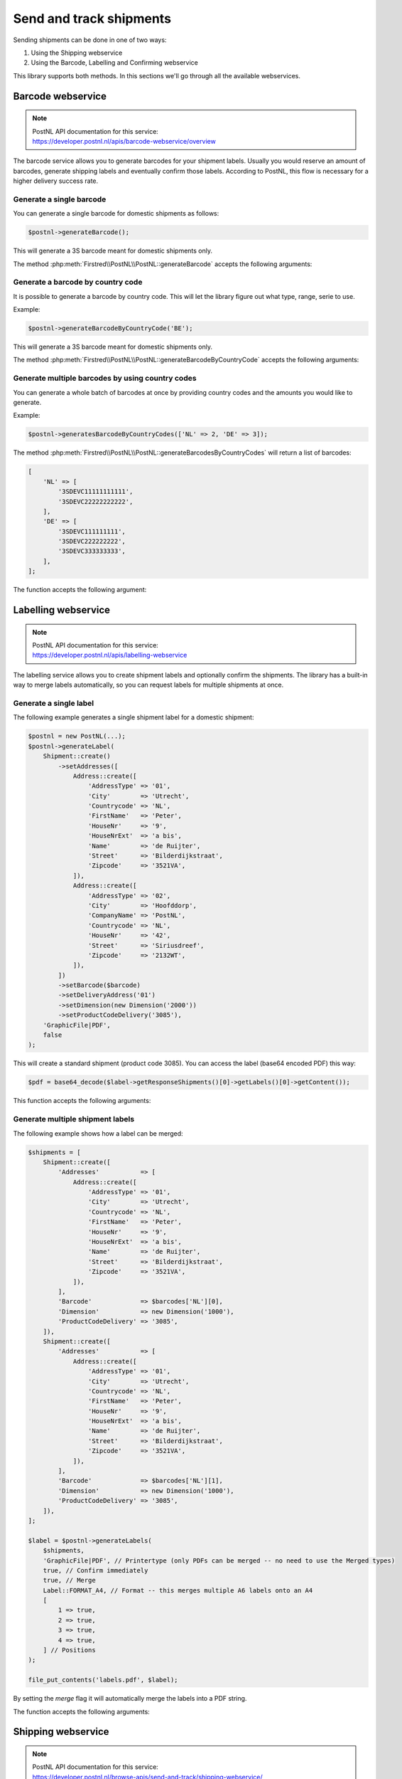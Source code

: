.. _sendandtrackshipments:
.. _send and track shipments:

========================
Send and track shipments
========================

Sending shipments can be done in one of two ways:

#. Using the Shipping webservice
#. Using the Barcode, Labelling and Confirming webservice

This library supports both methods. In this sections we'll go through all the available webservices.

.. _barcode webservice:

Barcode webservice
------------------

.. note::

    | PostNL API documentation for this service:
    | https://developer.postnl.nl/apis/barcode-webservice/overview

The barcode service allows you to generate barcodes for your shipment labels.
Usually you would reserve an amount of barcodes, generate shipping labels and eventually confirm those labels.
According to PostNL, this flow is necessary for a higher delivery success rate.

Generate a single barcode
~~~~~~~~~~~~~~~~~~~~~~~~~

You can generate a single barcode for domestic shipments as follows:

.. code-block:: php

    $postnl->generateBarcode();

This will generate a 3S barcode meant for domestic shipments only.

The method :php:meth:`Firstred\\PostNL\\PostNL::generateBarcode` accepts the following arguments:

.. confval:: type
    :required: False
    :default: ``3S``

    The barcode type. This is 2S/3S for the Netherlands and EU Pack Special shipments.
    For other destinations this is your GlobalPack barcode type.
    For more info, check the `PostNL barcode service page <https://developer.postnl.nl/apis/barcode-webservice/how-use#toc-7>`_.

.. confval:: range
    :required: False
    :default: ``null``

     For domestic and EU shipments this is your customer code. Otherwise, your GlobalPack customer code.

.. confval:: serie
    :required: False
    :default: ``null``

    This is the barcode range for your shipment(s).
    Check the `PostNL barcode service page <https://developer.postnl.nl/apis/barcode-webservice/how-use#toc-7>`_
    for the ranges that are available.

.. confval:: eps
    :required: False
    :default: ``false``

    Indicates whether this is an EU Pack Special shipment.

Generate a barcode by country code
~~~~~~~~~~~~~~~~~~~~~~~~~~~~~~~~~~

It is possible to generate a barcode by country code. This will let the library figure out what
type, range, serie to use.

Example:

.. code-block:: php

    $postnl->generateBarcodeByCountryCode('BE');

This will generate a 3S barcode meant for domestic shipments only.

The method :php:meth:`Firstred\\PostNL\\PostNL::generateBarcodeByCountryCode` accepts the following arguments:

.. confval:: iso
    :required: True

    The two letter country ISO-3166 alpha-2 code. Make sure you use UPPERCASE.
    List of ISO-3166 codes: https://www.iban.com/country-codes

Generate multiple barcodes by using country codes
~~~~~~~~~~~~~~~~~~~~~~~~~~~~~~~~~~~~~~~~~~~~~~~~~

You can generate a whole batch of barcodes at once by providing country codes and the
amounts you would like to generate.

Example:

.. code-block:: php

    $postnl->generatesBarcodeByCountryCodes(['NL' => 2, 'DE' => 3]);

The method :php:meth:`Firstred\\PostNL\\PostNL::generateBarcodesByCountryCodes` will return a list of barcodes:

.. code-block:: php

    [
        'NL' => [
            '3SDEVC11111111111',
            '3SDEVC22222222222',
        ],
        'DE' => [
            '3SDEVC111111111',
            '3SDEVC222222222',
            '3SDEVC333333333',
        ],
    ];

The function accepts the following argument:

.. confval:: type
    :required: true

    This must be an associative array with country codes as key and the amount of barcodes you'd like to generate
    per country as the value.

.. _labelling webservice:

Labelling webservice
--------------------

.. note::

    | PostNL API documentation for this service:
    | https://developer.postnl.nl/apis/labelling-webservice

The labelling service allows you to create shipment labels and optionally confirm the shipments.
The library has a built-in way to merge labels automatically, so you can request labels for multiple shipments at once.


.. _generate a single label:

Generate a single label
~~~~~~~~~~~~~~~~~~~~~~~

The following example generates a single shipment label for a domestic shipment:

.. code-block:: php

    $postnl = new PostNL(...);
    $postnl->generateLabel(
        Shipment::create()
            ->setAddresses([
                Address::create([
                    'AddressType' => '01',
                    'City'        => 'Utrecht',
                    'Countrycode' => 'NL',
                    'FirstName'   => 'Peter',
                    'HouseNr'     => '9',
                    'HouseNrExt'  => 'a bis',
                    'Name'        => 'de Ruijter',
                    'Street'      => 'Bilderdijkstraat',
                    'Zipcode'     => '3521VA',
                ]),
                Address::create([
                    'AddressType' => '02',
                    'City'        => 'Hoofddorp',
                    'CompanyName' => 'PostNL',
                    'Countrycode' => 'NL',
                    'HouseNr'     => '42',
                    'Street'      => 'Siriusdreef',
                    'Zipcode'     => '2132WT',
                ]),
            ])
            ->setBarcode($barcode)
            ->setDeliveryAddress('01')
            ->setDimension(new Dimension('2000'))
            ->setProductCodeDelivery('3085'),
        'GraphicFile|PDF',
        false
    );

This will create a standard shipment (product code 3085). You can access the label (base64 encoded PDF) this way:

.. code-block:: php

    $pdf = base64_decode($label->getResponseShipments()[0]->getLabels()[0]->getContent());

This function accepts the following arguments:

.. confval:: shipment
    :required: true

    The :php:class:`Firstred\\PostNL\\Entity\\Shipment` object. Visit the PostNL API documentation to find out what a :php:class:`Firstred\\PostNL\\Entity\\Shipment` object consists of. The :php:class:`Firstred\\PostNL\\Entity\\Shipment` object is based on the SOAP API: https://developer.postnl.nl/browse-apis/send-and-track/labelling-webservice/documentation-soap/

.. confval:: printerType
    :required: true
    :default: ``GraphicFile|PDF``

    The list of supported printer types can be found on this page: https://developer.postnl.nl/browse-apis/send-and-track/labelling-webservice/documentation-soap/

.. confval:: confirm
    :required: false
    :default: ``true``

    Indicates whether the shipment should immediately be confirmed.

Generate multiple shipment labels
~~~~~~~~~~~~~~~~~~~~~~~~~~~~~~~~~

The following example shows how a label can be merged:

.. code-block:: php

    $shipments = [
        Shipment::create([
            'Addresses'           => [
                Address::create([
                    'AddressType' => '01',
                    'City'        => 'Utrecht',
                    'Countrycode' => 'NL',
                    'FirstName'   => 'Peter',
                    'HouseNr'     => '9',
                    'HouseNrExt'  => 'a bis',
                    'Name'        => 'de Ruijter',
                    'Street'      => 'Bilderdijkstraat',
                    'Zipcode'     => '3521VA',
                ]),
            ],
            'Barcode'             => $barcodes['NL'][0],
            'Dimension'           => new Dimension('1000'),
            'ProductCodeDelivery' => '3085',
        ]),
        Shipment::create([
            'Addresses'           => [
                Address::create([
                    'AddressType' => '01',
                    'City'        => 'Utrecht',
                    'Countrycode' => 'NL',
                    'FirstName'   => 'Peter',
                    'HouseNr'     => '9',
                    'HouseNrExt'  => 'a bis',
                    'Name'        => 'de Ruijter',
                    'Street'      => 'Bilderdijkstraat',
                    'Zipcode'     => '3521VA',
                ]),
            ],
            'Barcode'             => $barcodes['NL'][1],
            'Dimension'           => new Dimension('1000'),
            'ProductCodeDelivery' => '3085',
        ]),
    ];

    $label = $postnl->generateLabels(
        $shipments,
        'GraphicFile|PDF', // Printertype (only PDFs can be merged -- no need to use the Merged types)
        true, // Confirm immediately
        true, // Merge
        Label::FORMAT_A4, // Format -- this merges multiple A6 labels onto an A4
        [
            1 => true,
            2 => true,
            3 => true,
            4 => true,
        ] // Positions
    );

    file_put_contents('labels.pdf', $label);

By setting the `merge` flag it will automatically merge the labels into a PDF string.

The function accepts the following arguments:

.. confval:: shipments
    :required: true

    An array with :php:class:`Firstred\\PostNL\\Entity\\Shipment` objects.
    Visit the PostNL API documentation to find out what a :php:class:`Firstred\\PostNL\\Entity\\Shipment` object consists of. The :php:class:`Firstred\\PostNL\\Entity\\Shipment` object is based on the SOAP API: https://developer.postnl.nl/browse-apis/send-and-track/labelling-webservice/documentation-soap/

.. confval:: printerType
    :required: false
    :default: ``GraphicFile|PDF``

    The list of supported printer types can be found on this page: https://developer.postnl.nl/browse-apis/send-and-track/labelling-webservice/documentation-soap/

.. confval:: confirm
    :required: false
    :default: ``true``

    Indicates whether the shipment should immediately be confirmed.

.. confval:: merge
    :required: false
    :default: ``false``

    This will merge the labels and make the function return a pdf string of the merged label.

.. confval:: format
    :required: false
    :default: :php:const:`Firstred\\PostNL\\PostNL::FORMAT_A4`

    This sets the paper format (can be `Firstred\\PostNL\\PostNL::FORMAT_A4` or `Firstred\\PostNL\\PostNL::FORMAT_A6`).

.. confval:: positions
    :required: false
    :default: ``[1 => true, 2 => true, 3 => true, 4 => true]``

    This will set the positions of the labels. The following image shows the available positions, use `true` or `false` to resp. enable or disable a position:

.. image:: img/positions.png

.. _shipping webservice:

Shipping webservice
-------------------

.. note::

    | PostNL API documentation for this service:
    | https://developer.postnl.nl/browse-apis/send-and-track/shipping-webservice/

The shipping service combines all the functionality of the labeling, confirming, barcode and easy return service.
The service is only available as REST.


.. _send a single shipment:

Send a single shipment
~~~~~~~~~~~~~~~~~~~~~~

The following example sends a single domestic shipment:

.. code-block:: php

    $postnl = new PostNL(...);
    $postnl->sendShipment(
        Shipment::create()
            ->setAddresses([
                Address::create([
                    'AddressType' => '01',
                    'City'        => 'Utrecht',
                    'Countrycode' => 'NL',
                    'FirstName'   => 'Peter',
                    'HouseNr'     => '9',
                    'HouseNrExt'  => 'a bis',
                    'Name'        => 'de Ruijter',
                    'Street'      => 'Bilderdijkstraat',
                    'Zipcode'     => '3521VA',
                ]),
                Address::create([
                    'AddressType' => '02',
                    'City'        => 'Hoofddorp',
                    'CompanyName' => 'PostNL',
                    'Countrycode' => 'NL',
                    'HouseNr'     => '42',
                    'Street'      => 'Siriusdreef',
                    'Zipcode'     => '2132WT',
                ]),
            ])
            ->setDeliveryAddress('01')
            ->setDimension(new Dimension('2000'))
            ->setProductCodeDelivery('3085'),
        'GraphicFile|PDF',
        false
    );

This will create a standard shipment (product code 3085). You can access the label (base64 encoded PDF) this way:

.. code-block:: php

    $pdf = base64_decode($shipping->getResponseShipments()[0]->getLabels()[0]->getContent());

This function accepts the following arguments:

.. confval:: shipment
    :required: true

    The :php:class:`Firstred\\PostNL\\Entity\\Shipment` object. Visit the PostNL API documentation to find out what a Shipment object consists of.

.. confval:: printertype
    :required: false
    :default: ``GraphicFile|PDF``

    The list of supported printer types can be found on this page: https://developer.postnl.nl/browse-apis/send-and-track/shipping-webservice/documentation/

.. confval:: confirm
    :required: false
    :default: ``true``

    Indicates whether the shipment should immediately be confirmed.


.. _send multiple shipments:

Send multiple shipments
~~~~~~~~~~~~~~~~~~~~~~~

The following example shows how labels of multiple shipment labels can be merged:

.. code-block:: php

    $shipments = [
        Shipment::create([
            'Addresses'           => [
                Address::create([
                    'AddressType' => '01',
                    'City'        => 'Utrecht',
                    'Countrycode' => 'NL',
                    'FirstName'   => 'Peter',
                    'HouseNr'     => '9',
                    'HouseNrExt'  => 'a bis',
                    'Name'        => 'de Ruijter',
                    'Street'      => 'Bilderdijkstraat',
                    'Zipcode'     => '3521VA',
                ]),
            ],
            'Dimension'           => new Dimension('1000'),
            'ProductCodeDelivery' => '3085',
        ]),
        Shipment::create([
            'Addresses'           => [
                Address::create([
                    'AddressType' => '01',
                    'City'        => 'Utrecht',
                    'Countrycode' => 'NL',
                    'FirstName'   => 'Peter',
                    'HouseNr'     => '9',
                    'HouseNrExt'  => 'a bis',
                    'Name'        => 'de Ruijter',
                    'Street'      => 'Bilderdijkstraat',
                    'Zipcode'     => '3521VA',
                ]),
            ],
            'Dimension'           => new Dimension('1000'),
            'ProductCodeDelivery' => '3085',
        ]),
    ];

    $label = $postnl->generateShippings(
        $shipments,
        'GraphicFile|PDF', // Printertype (only PDFs can be merged -- no need to use the Merged types)
        true, // Confirm immediately
        true, // Merge
        Label::FORMAT_A4, // Format -- this merges multiple A6 labels onto an A4
        [
            1 => true,
            2 => true,
            3 => true,
            4 => true,
        ] // Positions
    );

    file_put_contents('labels.pdf', $label);

By setting the `merge` flag it will automatically merge the labels into a PDF string.

The function accepts the following arguments:

.. confval:: shipments
    :required: true

    An array with :php:class:`Firstred\\Entity\\Shipment` objects. Visit the PostNL API documentation to find out what a Shipment object consists of.

.. confval:: printertype
    :required: false
    :default: ``GraphicFile|PDF``

    The list of supported printer types can be found on this page: https://developer.postnl.nl/browse-apis/send-and-track/shipping-webservice/documentation/

.. confval:: confirm
    :required: false
    :default: ``true``

    Indicates whether the shipment should immediately be confirmed.

.. confval:: merge
    :required: false
    :default: ``false``

    This will merge the labels and make the function return a pdf string of the merged label.

.. confval:: format
    :required: false
    :default: :php:const:`Firstred\\PostNL\\PostNL::FORMAT_A4`

    This sets the paper format (can be :php:const:`Firstred\\PostNL\\PostNL::FORMAT_A4` or :php:const:`Firstred\\PostNL\\PostNL::FORMAT_A6`).

.. confval:: positions
    :required: false
    :default: ``[1 => true, 2 => true, 3 => true, 4 => true]``

    This will set the positions of the labels. The following image shows the available positions, use ``true`` or ``false`` to resp. enable or disable a position:

.. image:: img/positions.png


.. _confirming webservice:

Confirming webservice
---------------------

.. note::

    | PostNL API documentation for this service:
    | https://developer.postnl.nl/apis/confirming-webservice

You can confirm shipments that have previously not been confirmed. Shipments can be confirmed after both the :ref:`labelling webservice` or the :ref:`shipping webservice`.

The available methods are :php:meth:`Firstred\\PostNL\\PostNL::confirmShipment` and :php:meth:`Firstred\\PostNL\\PostNL::confirmShipments`. The first method accepts a single :php:class:`Firstred\\PostNL\\Entity\\Shipment` object whereas the latter accepts an array of :php:class:`Firstred\\PostNL\\Entity\\Shipment`s.

Example code:

.. code-block:: php

    $postnl = new PostNL(...);

    $confirmedShipment = $postnl->confirmShipment(
        (new Shipment())
            ->setAddresses([
                Address::create([
                    'AddressType' => '01',
                    'City'        => 'Utrecht',
                    'Countrycode' => 'NL',
                    'FirstName'   => 'Peter',
                    'HouseNr'     => '9',
                    'HouseNrExt'  => 'a bis',
                    'Name'        => 'de Ruijter',
                    'Street'      => 'Bilderdijkstraat',
                    'Zipcode'     => '3521VA',
                ]),
                Address::create([
                    'AddressType' => '02',
                    'City'        => 'Hoofddorp',
                    'CompanyName' => 'PostNL',
                    'Countrycode' => 'NL',
                    'HouseNr'     => '42',
                    'Street'      => 'Siriusdreef',
                    'Zipcode'     => '2132WT',
                ]),
            ])
            ->setBarcode('3SDEVC201611210')
            ->setDeliveryAddress('01')
            ->setDimension(new Dimension('2000'))
            ->setProductCodeDelivery('3085')
    );

The output is a :php:class:`Firstred\\PostNL\\Entity\\Respone\\ConfirmingResponseShipment` or an array with these objects in case you are confirming multiple shipments. The results array will have the same index keys as the request input.


.. _shippingstatus webservice:

Shippingstatus webservice
--------------------------

.. note::

    | PostNL API documentation for this service:
    | https://developer.postnl.nl/apis/shippingstatus-webservice

This service can be used to retrieve shipping statuses. For a short update request a `current status`, otherwise `complete status` will provide you with a long list containing the shipment's history.


.. _current or complete shipping status by barcode:

Current or complete shipping status by barcode
~~~~~~~~~~~~~~~~~~~~~~~~~~~~~~~~~~~~~~~~~~~~~~

Gets the current or complete status by barcode. A complete status also includes the shipment history.

.. code-block:: php

     $postnl = new PostNL(...);
     $postnl->getShippingStatusByBarcode('3SDEVC98237423');

.. confval:: barcode
    :required: true

    The barcode, e.g.: ``3SDEVC98237423``

.. confval:: complete
    :required: false

    Return the complete shipping status. This includes the shipment history.

Depending on the ``complete`` parameter this returns a :php:class:`Firstred\\PostNL\\Entity\\Response\\CurrentStatusResponseShipment` or a :php:class:`Firstred\\PostNL\\Entity\\Response\\CompleteStatusResponseShipment` object.


.. _multiple current complete statuses by barcodes:

Multiple current or complete shipping statuses by barcodes
~~~~~~~~~~~~~~~~~~~~~~~~~~~~~~~~~~~~~~~~~~~~~~~~~~~~~~~~~~~~

Gets multiple current or complete statuses by barcodes. A complete status also includes the shipment history.

.. code-block:: php

     $postnl = new PostNL(...);
     $postnl->getShippingStatusesByBarcodes(['3SDEVC98237423', '3SDEVC98237423']);

.. confval:: barcodes
    :required: true

    The references, e.g.: ``['3SDEVC98237423', '3SDEVC98237423']``

.. confval:: complete
    :required: false

    Return the complete shipping status. This includes the shipment history.

Depending on the ``complete`` parameter this returns an array with :php:class:`Firstred\\PostNL\\Entity\\Response\\CurrentStatusResponseShipment` or :php:class:`Firstred\\PostNL\\Entity\\Response\\CompleteStatusResponseShipment` objects.
The array is an associative array indexed by the given barcodes, e.g.: ``['3SDEVC98237423' => CurrentStatusResponseShipment, ...]``.


.. _current or complete shipping status by reference:

Current or complete shipping status by reference
~~~~~~~~~~~~~~~~~~~~~~~~~~~~~~~~~~~~~~~~~~~~~~~~

Gets the current or complete status by reference. A complete status also includes the shipment history.

.. code-block:: php

     $postnl = new PostNL(...);
     $postnl->getShippingStatusByReference('order-12');

.. confval:: reference
    :required: true

    The barcode, e.g.: ``order-12``

.. confval:: complete
    :required: false

    Return the complete shipping status. This includes the shipment history.

Depending on the ``complete`` parameter this returns a :php:class:`Firstred\\PostNL\\Entity\\Response\\CurrentStatusResponseShipment` or a :php:class:`Firstred\\PostNL\\Entity\\Response\\CompleteStatusResponseShipment` object.


.. _multiple current complete statuses by references:

Multiple current or complete shipping statuses by references
~~~~~~~~~~~~~~~~~~~~~~~~~~~~~~~~~~~~~~~~~~~~~~~~~~~~~~~~~~~~

Gets multiple current or complete statuses by references. A complete status also includes the shipment history.

.. code-block:: php

     $postnl = new PostNL(...);
     $postnl->getShippingStatusesByReferences(['order-12', 'order-16']);

.. confval:: barcodes
    :required: true

    The references, e.g.: ``['order-12', 'order-16]``

.. confval:: complete
    :required: false

    Return the complete shipping status. This includes the shipment history.

Depending on the ``complete`` parameter this returns an array with :php:class:`Firstred\\PostNL\\Entity\\Response\\CurrentStatusResponseShipment` or :php:class:`Firstred\\PostNL\\Entity\\Response\\CompleteStatusResponseShipment` objects.
The array is an associative array indexed by the given references, e.g.: ``['order-12' => CurrentStatusResponseShipment, ...]``.

.. _current status by status code:

Current status by status code
~~~~~~~~~~~~~~~~~~~~~~~~~~~~~

.. warning::

    This is no longer supported by the PostNL API.


.. _current status by phase code:

Current status by phase code
~~~~~~~~~~~~~~~~~~~~~~~~~~~~

Gets the current status by phase code. Note that the date range is required.

.. warning::

    This is no longer supported by the PostNL API

.. _complete status by status code:

Complete status by status code
~~~~~~~~~~~~~~~~~~~~~~~~~~~~~~

.. warning::
    This is no longer supported by the PostNL API.

.. _complete status by phase code:

Complete status by phase code
~~~~~~~~~~~~~~~~~~~~~~~~~~~~~

.. warning::
    This is no longer supported by the PostNL API.


.. _get a single signature:

Get a single signature by barcode
~~~~~~~~~~~~~~~~~~~~~~~~~~~~~~~~~

Gets the signature of the shipment when available. A signature can be accessed by barcode only.

.. code-block:: php

    $postnl = new PostNL(...);
    $postnl->getSignatureByBarcode('3SDEVC23987423');

It accepts the following arguments

.. confval:: barcode
    :required: true

    The shipment's barcode, e.g. ``3SDEVC23987423``

This method returns a :php:class:`Firstred\\PostNL\\Entity\\Response\\GetSignatureResponseSignature` object. To get the actual signature in binary format you will have to use:

.. code-block:: php

    $postnl = new PostNL(...);

    $getSignatureResponseSignature = $postnl->getSignatureByBarcode('3SDEVC23987423');
    $content = base64_decode($getSignatureResponseSignature->getSignatureImage());

    header('Content-Type: image/gif');
    echo $content;
    exit;


.. _get multiple signatures:

Get multiple signatures by barcodes
~~~~~~~~~~~~~~~~~~~~~~~~~~~~~~~~~~~

Gets multiple signatures of multiple shipments, when available.

.. code-block:: php

    $postnl = new PostNL(...);
    $postnl->getSignaturesByBarcodes(['3SDEVC23987423', '3SDEVC23987425']);

It accepts the following arguments

.. confval:: barcodes
    :required: true

    An array of barcodes, e.g. ``['3SDEVC23987423', '3SDEVC23987425']``.

It returns an array of :php:class:`Firstred\\PostNL\\Entity\\Response\\GetSignatureResponseSignature` objects.
To get the image data out of these objects, see :ref:`get a single signature`.
